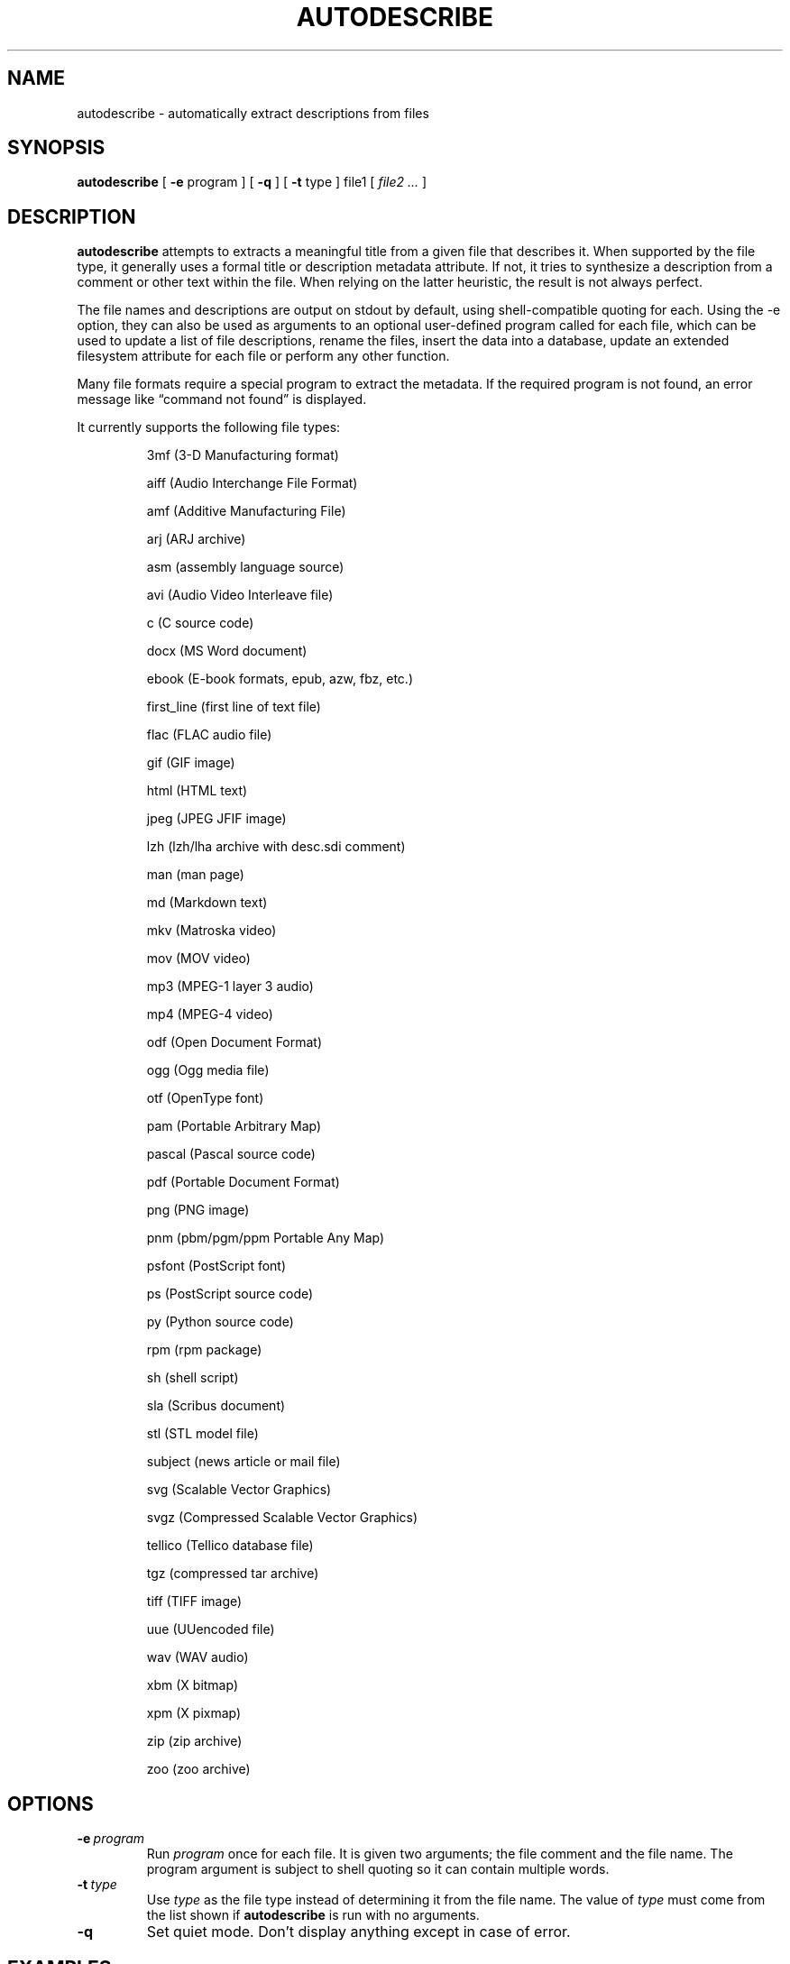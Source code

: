 .\" -*- nroff -*-
.TH AUTODESCRIBE 1 "14 Oct 2021" "autodescribe version 2.1"
.SH NAME
autodescribe \- automatically extract descriptions from files
.SH SYNOPSIS
.B autodescribe
[
.B \-e
program ]
[
.B \-q
]
[
.B \-t
type ]
file1
[
.I file2 ...
]
.SH DESCRIPTION
.B autodescribe
attempts to extracts a meaningful title from a given file that describes it.
When supported by the file type, it generally uses a formal title or
description metadata attribute. If not, it tries to synthesize a description
from a comment or other text within the file. When relying on the latter
heuristic, the result is not always perfect.
.LP
The file names and descriptions are output on stdout by default, using
shell-compatible quoting for each. Using the \-e option, they can also be used
as arguments to an optional user-defined program called for each file, which
can be used to update a list of file descriptions, rename the files, insert the
data into a database, update an extended filesystem attribute for each file or
perform any other function.
.LP
Many file formats require a special program to extract the metadata. If the
required program is not found, an error message like \(lqcommand not found\(rq
is displayed.
.LP
It currently supports the following file types:
.LP
.RS
.\" This section comes from: ./autodescribe | sed -e '1,/type is one of/d' -e 's/^[[:space:]]*//' -e a.LP

3mf (3-D Manufacturing format)
.LP
aiff (Audio Interchange File Format)
.LP
amf (Additive Manufacturing File)
.LP
arj (ARJ archive)
.LP
asm (assembly language source)
.LP
avi (Audio Video Interleave file)
.LP
c (C source code)
.LP
docx (MS Word document)
.LP
ebook (E-book formats, epub, azw, fbz, etc.)
.LP
first_line (first line of text file)
.LP
flac (FLAC audio file)
.LP
gif (GIF image)
.LP
html (HTML text)
.LP
jpeg (JPEG JFIF image)
.LP
lzh (lzh/lha archive with desc.sdi comment)
.LP
man (man page)
.LP
md (Markdown text)
.LP
mkv (Matroska video)
.LP
mov (MOV video)
.LP
mp3 (MPEG-1 layer 3 audio)
.LP
mp4 (MPEG-4 video)
.LP
odf (Open Document Format)
.LP
ogg (Ogg media file)
.LP
otf (OpenType font)
.LP
pam (Portable Arbitrary Map)
.LP
pascal (Pascal source code)
.LP
pdf (Portable Document Format)
.LP
png (PNG image)
.LP
pnm (pbm/pgm/ppm Portable Any Map)
.LP
psfont (PostScript font)
.LP
ps (PostScript source code)
.LP
py (Python source code)
.LP
rpm (rpm package)
.LP
sh (shell script)
.LP
sla (Scribus document)
.LP
stl (STL model file)
.LP
subject (news article or mail file)
.LP
svg (Scalable Vector Graphics)
.LP
svgz (Compressed Scalable Vector Graphics)
.LP
tellico (Tellico database file)
.LP
tgz (compressed tar archive)
.LP
tiff (TIFF image)
.LP
uue (UUencoded file)
.LP
wav (WAV audio)
.LP
xbm (X bitmap)
.LP
xpm (X pixmap)
.LP
zip (zip archive)
.LP
zoo (zoo archive)
.LP
.RE
.\" ---------------------------------------------------------------------------
.SH OPTIONS
.TP
.BI \-e \ program
Run
.I program
once for each file. It is given two arguments; the file comment and the file
name. The program argument is subject to shell quoting so it can contain
multiple words.
.TP
.BI \-t \ type
Use
.I type
as the file type instead of determining it from the file name. The value of
.I type
must come from the list shown if
.B autodescribe
is run with no arguments.
.TP
.B \-q
Set quiet mode. Don't display anything except in case of error.
.\" ---------------------------------------------------------------------------
.SH EXAMPLES
.LP
If the file
.I foo.png
contains a description
.I Foo is gud
then this command would add that to an extended file attribute on the file if
run on a Linux system:
.LP
.B autodescribe
\-e 'setfattr \-n user.xdg.comment \-v' foo.png
.LP
This would end up running the command
.I setfattr \-n user.xdg.comment \-v 'Foo is gud' foo.png
.LP
This command would rename all the PDF files to their titles with a
.I .pdf
extension:
.LP
.B autodescribe
\-e 'renuniq \-t %{DESC}%{EXT} \-d' *.pdf
.LP
This relies on the
.I renuniq
program from https://github.com/dfandrich/renuniq/
.\" ---------------------------------------------------------------------------
.SH "EXIT STATUS"
.B autodescribe
always returns 0 unless no arguments were given when it returns 1.
.\" ---------------------------------------------------------------------------
.SH BUGS
.BR autodescribe 's
command-line option processing is very limited; the order which options appear
is significant and only one option may follow each dash. Its comment extraction
is in some cases built around a simple regex that may be easily fooled.
.\" ---------------------------------------------------------------------------
.SH AUTHOR
Daniel Fandrich <dan@coneharvesters.com>
.LP
See https://github.com/dfandrich/fileviewinfo/
.LP
.\" ---------------------------------------------------------------------------
.SH COPYRIGHT
.B autodescribe
is placed into the public domain by Daniel Fandrich.
See the file COPYING for details of how CC0 applies to this file.
